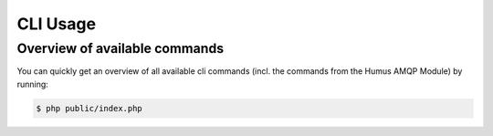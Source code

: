 .. _cli:

CLI Usage
=========

Overview of available commands
~~~~~~~~~~~~~~~~~~~~~~~~~~~~~~

You can quickly get an overview of all available cli commands (incl. the commands
from the Humus AMQP Module) by running:

.. code-block:: bash

    $ php public/index.php
